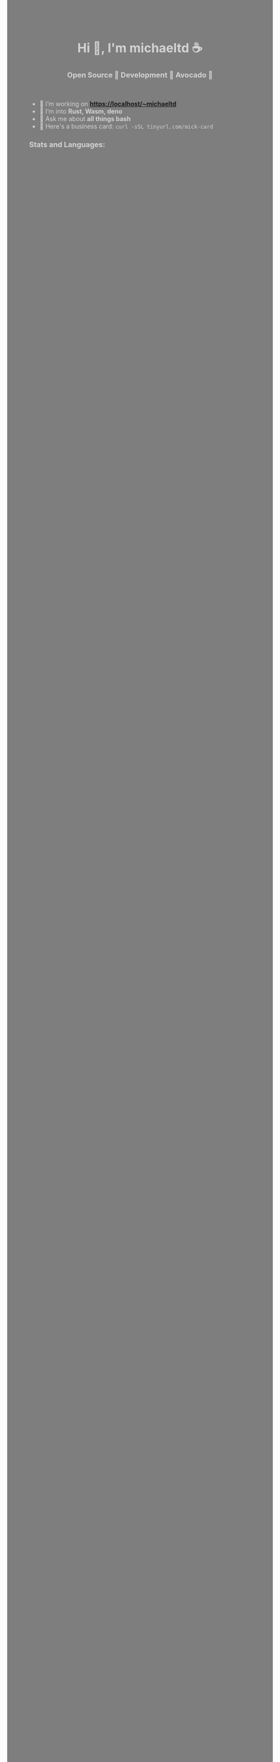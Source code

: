 #+author: michaeltd
#+date: <2020-10-12 Mon>

#+html: <head><style>body{background-color: rgba(0,0,0,0.5);color: LightGrey;}</style></head>
#+html: <h1 align="center">Hi 👋, I'm michaeltd ☕</h1>

#+html: <h3 align="center">Open Source 🐧 Development 🧡 Avocado 🥑</h3>

#+html: <p align='center'>
#+html: <a href="https://michaeltd.netlify.com/"><img height="30" src="https://github.com/michaeltd/michaeltd/blob/master/blog.png?raw=true"></a>
#+html: <a href="https://twitter.com/tsouchlarakismd"><img height="30" src="https://github.com/michaeltd/michaeltd/blob/master/twitter.png?raw=true"></a>&nbsp;&nbsp;
#+html: <a href="https://www.linkedin.com/in/michaeltd/"><img height="30" src="https://github.com/michaeltd/michaeltd/blob/master/linkedin.png?raw=true"></a>&nbsp;&nbsp;
#+html: <a href="mailto:tsouchlarakis@tutanota.com"><img height="30" src="https://github.com/michaeltd/michaeltd/blob/master/mail.png?raw=true"></a>&nbsp;&nbsp;
#+html: </p>

 - 🔭 I’m working on *https://localhost/~michaeltd*
 - 🌱 I’m into *Rust, Wasm, deno*
 - 💬 Ask me about *all things bash*
 - 🐧 Here's a business card: ~curl -sSL tinyurl.com/mick-card~

*** Stats and Languages:

    #+html: <a href='https://github.com/michaeltd'><img height='175' align='center' src="https://github-readme-stats.vercel.app/api?username=michaeltd&show_icons=true&theme=dracula" alt="michaeltd" /></a>
    #+html: <a href='https://github.com/michaeltd'><img height='175' align='center' src="https://github-readme-stats.vercel.app/api/top-langs/?username=michaeltd&layout=compact&theme=dracula" alt="michaeltd" /></a>

    #+html: <br /> <br /> <p align="center"> <img src="https://komarev.com/ghpvc/?username=michaeltd&color=blueviolet&style=plastic" alt="michaeltd" /></p>
